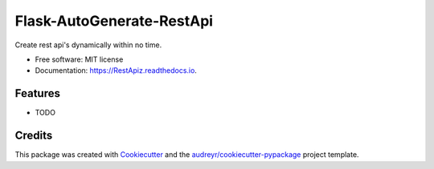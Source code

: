 ==========================
Flask-AutoGenerate-RestApi
==========================


.. image:: https://img.shields.io/pypi/v/RestApiz.svg
        :target: https://pypi.python.org/pypi/RestApiz

.. image:: https://img.shields.io/travis/shridarpatil/RestApiz.svg
        :target: https://travis-ci.org/shridarpatil/RestApiz

.. image:: https://readthedocs.org/projects/RestApiz/badge/?version=latest
        :target: https://RestApiz.readthedocs.io/en/latest/?badge=latest
        :alt: Documentation Status

.. image:: https://pyup.io/repos/github/shridarpatil/RestApiz/shield.svg
     :target: https://pyup.io/repos/github/shridarpatil/RestApiz/
     :alt: Updates


Create rest api's dynamically within no time.


* Free software: MIT license
* Documentation: https://RestApiz.readthedocs.io.


Features
--------

* TODO

Credits
---------

This package was created with Cookiecutter_ and the `audreyr/cookiecutter-pypackage`_ project template.

.. _Cookiecutter: https://github.com/audreyr/cookiecutter
.. _`audreyr/cookiecutter-pypackage`: https://github.com/audreyr/cookiecutter-pypackage

